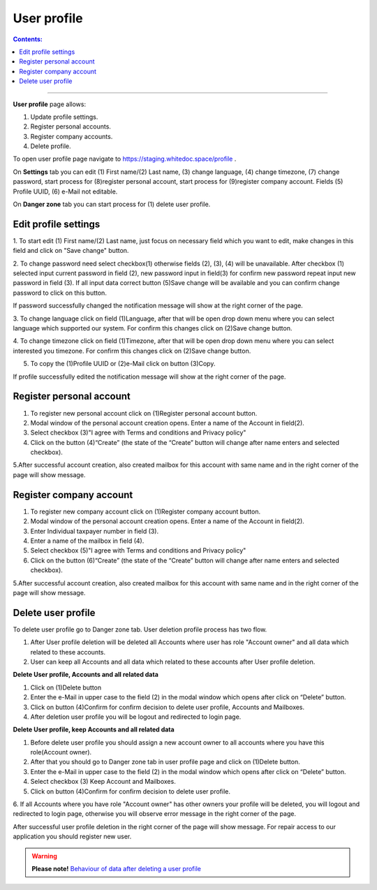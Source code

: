 ============
User profile
============

.. contents:: Сontents:
   :depth: 6

---------

**User profile** page allows:


1. Update profile settings.
2. Register personal accounts.
3. Register company accounts.
4. Delete profile.


To open user profile page navigate to https://staging.whitedoc.space/profile .

On **Settings** tab you can edit (1) First name/(2) Last name, (3) change language, (4) change timezone, (7) change password,
start process for (8)register personal account, start process for (9)register company account. Fields (5) Profile UUID, (6) e-Mail not editable.

.. image:: pic_userprofile/tabSettings.png
   :width: 600
   :align: center

On **Danger zone** tab you can start process for (1) delete user profile.

.. image:: pic_userprofile/tabDangerZone.png
   :width: 600
   :align: center

Edit profile settings
=======================
1. To start edit (1) First name/(2) Last name, just focus on necessary field which you want to edit, make changes in this field and
click on "Save change" button.

.. image:: pic_userprofile/editName.png
   :width: 600
   :align: center


2. To change password need select checkbox(1) otherwise fields (2), (3), (4) will be unavailable. After checkbox (1) selected
input current password in field (2), new password input in field(3) for confirm new password repeat input new password in field (3).
If all input data correct button (5)Save change will be available and you can confirm change password to click on this button.


.. image:: pic_userprofile/changePassword.png
   :width: 600
   :align: center

If password successfully changed the notification message will show at the right corner of the page.

.. image:: pic_userprofile/changePasswordSuccess.png
   :width: 600
   :align: center

3. To change language click on field (1)Language, after that will be open drop down menu where you can select language which supported our system.
For confirm this changes click on (2)Save change button.

.. image:: pic_userprofile/changeLanguage.png
   :width: 600
   :align: center

4. To change timezone click on field (1)Timezone, after that will be open drop down menu where you can select interested you timezone.
For confirm this changes click on (2)Save change button.

.. image:: pic_userprofile/changeTimezone.png
   :width: 600
   :align: center

5. To copy the (1)Profile UUID or (2)e-Mail click on button (3)Copy.

.. image:: pic_userprofile/copyData.png
   :width: 600
   :align: center


If profile successfully edited the notification message will show at the right corner of the page.

.. image:: pic_userprofile/editNameSuccess.png
   :width: 600
   :align: center

Register personal account
=========================
1. To register new personal account click on (1)Register personal account button.
2. Modal window of the personal account creation opens. Enter a name of the Account in field(2).
3. Select checkbox (3)"I agree with Terms and conditions and Privacy policy"
4. Click on the button (4)“Create” (the state of the “Create” button will change after name enters and selected checkbox).

.. image:: pic_userprofile/createPersonalAccount.png
   :width: 600
   :align: center

5.After successful account creation, also created mailbox for this account with same name and in the right corner of the page will show message.

.. image:: pic_userprofile/createPersonalAccountSuccess.png
   :width: 600
   :align: center

Register company account
========================

1. To register new company account click on (1)Register company account button.
2. Modal window of the personal account creation opens. Enter a name of the Account in field(2).
3. Enter Individual taxpayer number in field (3).
4. Enter a name of the mailbox in field (4).
5. Select checkbox (5)"I agree with Terms and conditions and Privacy policy"
6. Click on the button (6)“Create” (the state of the “Create” button will change after name enters and selected checkbox).

.. image:: pic_userprofile/createCompanyAccount.png
   :width: 600
   :align: center

5.After successful account creation, also created mailbox for this account with same name and in the right corner of the page will show message.

.. image:: pic_userprofile/createPersonalAccountSuccess.png
   :width: 600
   :align: center



Delete user profile
===================
To delete user profile go to Danger zone tab.
User deletion profile process has two flow.

1. After User profile deletion will be deleted all Accounts where user has role "Account owner" and all data which related to these accounts.

2. User can keep all Accounts and all data which related to these accounts after User profile deletion.


.. image:: pic_userprofile/deleteUserProfile.png
   :width: 600
   :align: center

**Delete User profile, Accounts and all related data**

1. Click on (1)Delete button

2. Enter the e-Mail in upper case to the field (2) in the modal window which opens after click on “Delete” button.

3. Click on button (4)Confirm for confirm decision to delete user profile, Accounts and Mailboxes.

4. After deletion user profile you will be logout and redirected to login page.


**Delete User profile, keep Accounts and all related data**

1. Before delete user profile you should assign a new account owner to all accounts where you have this role(Account owner).

2. After that you should go to Danger zone tab in user profile page and click on (1)Delete button.

3. Enter the e-Mail in upper case to the field (2) in the modal window which opens after click on “Delete” button.

4. Select checkbox (3) Keep Account and Mailboxes.

5.  Click on button (4)Confirm for confirm decision to delete user profile.

6. If all Accounts where you have role "Account owner" has other owners your profile will be deleted, you will logout
and redirected to login page, otherwise you will observe error message in the right corner of the page.


.. image:: pic_userprofile/errorKeepAccount.png
   :width: 600
   :align: center


After successful user profile deletion in the right corner of the page will show message. For repair access to our application
you should register new user.

.. image:: pic_userprofile/deleteUserProfileSuccess.png
   :width: 600
   :align: center

.. warning:: **Please note!** `Behaviour of data after deleting a user profile <delete_userProfile_behaviour.html>`_